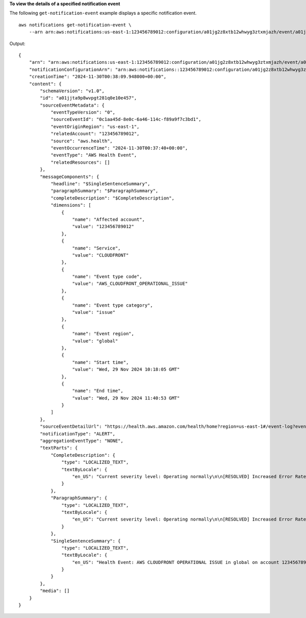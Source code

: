 **To view the details of a specified notification event**

The following ``get-notification-event`` example displays a specific notification event. ::

    aws notifications get-notification-event \
        --arn arn:aws:notifications:us-east-1:123456789012:configuration/a01jg2z8xtb12whwyg3ztxmjazh/event/a01jjta9p8wvpgt281q0e10e457

Output::

    {
        "arn": "arn:aws:notifications:us-east-1:123456789012:configuration/a01jg2z8xtb12whwyg3ztxmjazh/event/a01jjta9p8wvpgt281q0e10e457",
        "notificationConfigurationArn": "arn:aws:notifications::123456789012:configuration/a01jg2z8xtb12whwyg3ztxmjazh",
        "creationTime": "2024-11-30T00:38:09.948000+00:00",
        "content": {
            "schemaVersion": "v1.0",
            "id": "a01jjta9p8wvpgt281q0e10e457",
            "sourceEventMetadata": {
                "eventTypeVersion": "0",
                "sourceEventId": "0c1aa45d-8e0c-6a46-114c-f89a9f7c3bd1",
                "eventOriginRegion": "us-east-1",
                "relatedAccount": "123456789012",
                "source": "aws.health",
                "eventOccurrenceTime": "2024-11-30T00:37:40+00:00",
                "eventType": "AWS Health Event",
                "relatedResources": []
            },
            "messageComponents": {
                "headline": "$SingleSentenceSummary",
                "paragraphSummary": "$ParagraphSummary",
                "completeDescription": "$CompleteDescription",
                "dimensions": [
                    {
                        "name": "Affected account",
                        "value": "123456789012"
                    },
                    {
                        "name": "Service",
                        "value": "CLOUDFRONT"
                    },
                    {
                        "name": "Event type code",
                        "value": "AWS_CLOUDFRONT_OPERATIONAL_ISSUE"
                    },
                    {
                        "name": "Event type category",
                        "value": "issue"
                    },
                    {
                        "name": "Event region",
                        "value": "global"
                    },
                    {
                        "name": "Start time",
                        "value": "Wed, 29 Nov 2024 10:18:05 GMT"
                    },
                    {
                        "name": "End time",
                        "value": "Wed, 29 Nov 2024 11:40:53 GMT"
                    }
                ]
            },
            "sourceEventDetailUrl": "https://health.aws.amazon.com/health/home?region=us-east-1#/event-log?eventID=arn:aws:health:global::event/CLOUDFRONT/AWS_CLOUDFRONT_OPERATIONAL_ISSUE/AWS_CLOUDFRONT_OPERATIONAL_ISSUE_94265_0AFCF3D5C81&eventTab=details&layout=vertical",
            "notificationType": "ALERT",
            "aggregationEventType": "NONE",
            "textParts": {
                "CompleteDescription": {
                    "type": "LOCALIZED_TEXT",
                    "textByLocale": {
                        "en_US": "Current severity level: Operating normally\n\n[RESOLVED] Increased Error Rates\n\n[03:40 AM PST] Between November 28 10:56 PM and November 29 3:06 AM PST, we experienced an issue for CloudFront customers with S3 static website origins. This issue was the result of a recent change which impacted traffic from certain CloudFront locations to S3 static website origins and resulted in \"404 NoSuchBucket\" errors. Our engineers were engaged and immediately began investigating multiple parallel paths to mitigate the impact. We initiated a rollback of the change which led to full recovery of errors at 3:06 AM PST. The issue has been resolved and the service is operating normally."
                    }
                },
                "ParagraphSummary": {
                    "type": "LOCALIZED_TEXT",
                    "textByLocale": {
                        "en_US": "Current severity level: Operating normally\n\n[RESOLVED] Increased Error Rates\n\n[03:40 AM PST] Between November 28 10:56 PM and November 29 3:06 AM PST, we experienced an issue for CloudFront customers with S3 static website origins. This issue was the result of a recent change which impacted traffic from certain CloudFront locations to S3 static website origins and resulted in \"404 NoSuchBucket\" errors. Our engineers were engaged and immediately began investigating multiple parallel paths to mitigate the im..."
                    }
                },
                "SingleSentenceSummary": {
                    "type": "LOCALIZED_TEXT",
                    "textByLocale": {
                        "en_US": "Health Event: AWS CLOUDFRONT OPERATIONAL ISSUE in global on account 123456789012."
                    }
                }
            },
            "media": []
        }
    }